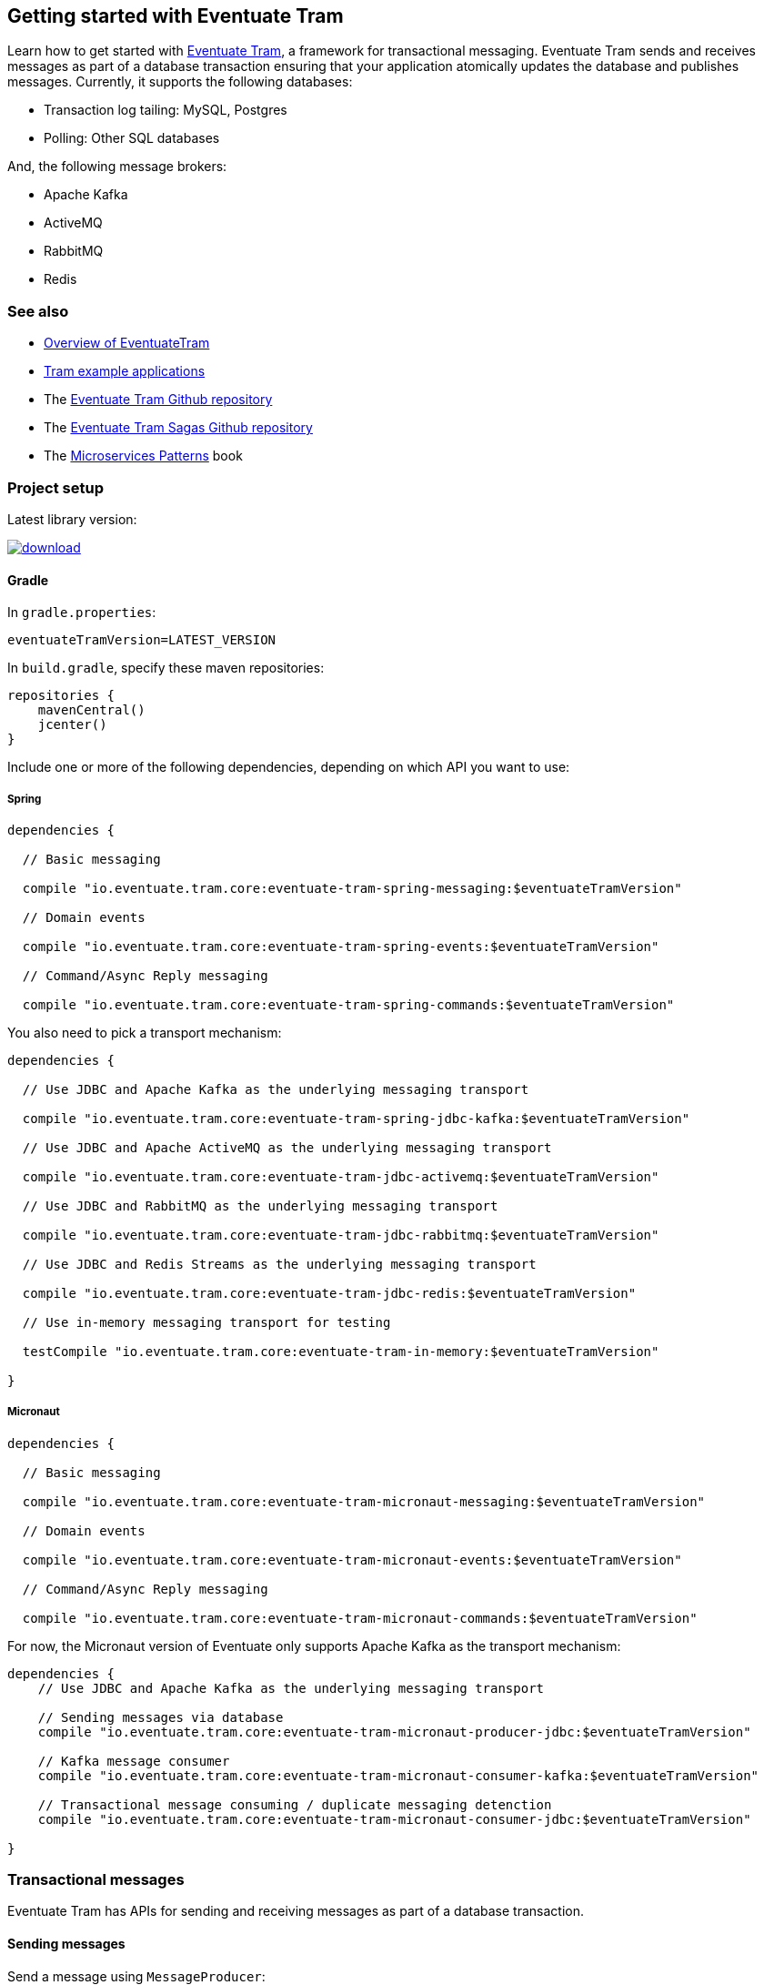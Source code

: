 [[getting-started]]
== Getting started with Eventuate Tram

Learn how to get started with https://github.com/eventuate-tram/eventuate-tram-core[Eventuate Tram], a framework for transactional messaging.
Eventuate Tram sends and receives messages as part of a database transaction ensuring that your application atomically updates the database and publishes messages.
Currently, it supports the following databases:

* Transaction log tailing: MySQL, Postgres
* Polling: Other SQL databases

And, the following message brokers:

* Apache Kafka
* ActiveMQ
* RabbitMQ
* Redis

=== See also

* link:./about-eventuate-tram.html[Overview of EventuateTram]
* https://eventuate.io/exampleapps.html[Tram example applications]
* The https://github.com/eventuate-tram/eventuate-tram-core[Eventuate Tram Github repository]
* The https://github.com/eventuate-tram/eventuate-tram-sagas[Eventuate Tram Sagas Github repository]
* The https://www.manning.com/books/microservices-patterns[Microservices Patterns] book

=== Project setup

Latest library version:

image::https://api.bintray.com/packages/eventuateio-oss/eventuate-maven-rc/eventuate-tram/images/download.svg[link="https://bintray.com/eventuateio-oss/eventuate-maven-rc/eventuate-tram/_latestVersion"]

==== Gradle


In `gradle.properties`:

```
eventuateTramVersion=LATEST_VERSION
```

In `build.gradle`, specify these maven repositories:


```groovy
repositories {
    mavenCentral()
    jcenter()
}
```

Include one or more of the following dependencies, depending on which API you want to use:

===== Spring

```groovy
dependencies {

  // Basic messaging

  compile "io.eventuate.tram.core:eventuate-tram-spring-messaging:$eventuateTramVersion"

  // Domain events

  compile "io.eventuate.tram.core:eventuate-tram-spring-events:$eventuateTramVersion"

  // Command/Async Reply messaging

  compile "io.eventuate.tram.core:eventuate-tram-spring-commands:$eventuateTramVersion"
```

You also need to pick a transport mechanism:

```groovy
dependencies {

  // Use JDBC and Apache Kafka as the underlying messaging transport

  compile "io.eventuate.tram.core:eventuate-tram-spring-jdbc-kafka:$eventuateTramVersion"

  // Use JDBC and Apache ActiveMQ as the underlying messaging transport

  compile "io.eventuate.tram.core:eventuate-tram-jdbc-activemq:$eventuateTramVersion"

  // Use JDBC and RabbitMQ as the underlying messaging transport

  compile "io.eventuate.tram.core:eventuate-tram-jdbc-rabbitmq:$eventuateTramVersion"

  // Use JDBC and Redis Streams as the underlying messaging transport

  compile "io.eventuate.tram.core:eventuate-tram-jdbc-redis:$eventuateTramVersion"

  // Use in-memory messaging transport for testing

  testCompile "io.eventuate.tram.core:eventuate-tram-in-memory:$eventuateTramVersion"

}
```

===== Micronaut
[[dependency-configuration-section]]
```groovy
dependencies {

  // Basic messaging

  compile "io.eventuate.tram.core:eventuate-tram-micronaut-messaging:$eventuateTramVersion"

  // Domain events

  compile "io.eventuate.tram.core:eventuate-tram-micronaut-events:$eventuateTramVersion"

  // Command/Async Reply messaging

  compile "io.eventuate.tram.core:eventuate-tram-micronaut-commands:$eventuateTramVersion"
```

For now, the Micronaut version of Eventuate only supports Apache Kafka as the transport mechanism:

```groovy
dependencies {
    // Use JDBC and Apache Kafka as the underlying messaging transport

    // Sending messages via database
    compile "io.eventuate.tram.core:eventuate-tram-micronaut-producer-jdbc:$eventuateTramVersion"

    // Kafka message consumer
    compile "io.eventuate.tram.core:eventuate-tram-micronaut-consumer-kafka:$eventuateTramVersion"

    // Transactional message consuming / duplicate messaging detenction
    compile "io.eventuate.tram.core:eventuate-tram-micronaut-consumer-jdbc:$eventuateTramVersion"

}
```

=== Transactional messages

Eventuate Tram has APIs for sending and receiving messages as part of a database transaction.

==== Sending messages

Send a message using `MessageProducer`:

===== Spring

[source,java]
----
public abstract class AbstractTramMessageTest {

  @Autowired
  private MessageProducer messageProducer;

  @Test
  public void shouldReceiveMessage() {
    ...
    messageProducer.send(destination, MessageBuilder.withPayload(payload).build());
    ...
  }
----

See this example of https://github.com/eventuate-tram/eventuate-tram-core-examples-basic/blob/master/eventuate-tram-examples-common/src/main/java/io/eventuate/tram/examples/basic/messages/AbstractTramMessageTest.java[sending messages].

===== Micronaut

[source,java]
----
public abstract class AbstractTramMessageTest {

  @Inject
  private MessageProducer messageProducer;

  @Test
  public void shouldReceiveMessage() {
    ...
    messageProducer.send(destination, MessageBuilder.withPayload(payload).build());
    ...
  }
----

See this example of https://github.com/eventuate-tram/eventuate-tram-core-micronaut-examples-basic/blob/master/eventuate-tram-examples-common/src/main/java/io/eventuate/tram/examples/basic/messages/AbstractTramMessageTest.java[sending messages].

==== Consuming messages

Receive messages using `MessageConsumer`:

===== Spring

[source,java]
----
public abstract class AbstractTramMessageTest {

  @Autowired
  private MessageConsumer messageConsumer;

  @Test
  public void shouldReceiveMessage() throws InterruptedException {
    messageConsumer.subscribe(subscriberId, Collections.singleton(destination), this::handleMessage);
    ...
  }

  private void handleMessage(Message message) {
    ...
  }
}
----

See this example of https://github.com/eventuate-tram/eventuate-tram-core-examples-basic/blob/master/eventuate-tram-examples-common/src/main/java/io/eventuate/tram/examples/basic/messages/AbstractTramMessageTest.java[consuming messages].

===== Micronaut

[source,java]
----
public abstract class AbstractTramMessageTest {

  @Inject
  private MessageConsumer messageConsumer;

  @Test
  public void shouldReceiveMessage() throws InterruptedException {
    messageConsumer.subscribe(subscriberId, Collections.singleton(destination), this::handleMessage);
    ...
  }

  private void handleMessage(Message message) {
    ...
  }
}
----

See this example of https://github.com/eventuate-tram/eventuate-tram-core-micronaut-examples-basic/blob/master/eventuate-tram-examples-common/src/main/java/io/eventuate/tram/examples/basic/messages/AbstractTramMessageTest.java[sending messages].

=== Transactional domain events

The domain event package builds on the transaction messaging APIs.

==== Publishing domain events

Publish domain events using the `DomainEventPublisher` interface:

===== Spring

[source,java]
----
public abstract class AbstractTramEventTest {

  @Autowired
  private DomainEventPublisher domainEventPublisher;

  @Test
  public void shouldReceiveEvent() throws InterruptedException {
    long uniqueId = config.getUniqueId();
    String accountId = ...;

    DomainEvent domainEvent = new AccountDebited(...);

    domainEventPublisher.publish("Account", accountId, Collections.singletonList(domainEvent));
----

To publish events you need to `@Import` the `TramEventsPublisherConfiguration.class` `@Configuration` class:

[source,java]
----
@Configuration
@Import(TramEventsPublisherConfiguration.class)
public class AbstractTramEventTestConfiguration {
...
----


See this example of https://github.com/eventuate-tram/eventuate-tram-core-examples-basic/blob/master/eventuate-tram-examples-common/src/main/java/io/eventuate/tram/examples/basic/events/AbstractTramEventTest.java[transaction events].

===== Micronaut

[source,java]
----
public abstract class AbstractTramEventTest {

  @Inject
  private DomainEventPublisher domainEventPublisher;

  @Test
  public void shouldReceiveEvent() throws InterruptedException {
    long uniqueId = config.getUniqueId();
    String accountId = ...;

    DomainEvent domainEvent = new AccountDebited(...);

    domainEventPublisher.publish("Account", accountId, Collections.singletonList(domainEvent));
----

To publish events you need to have `TramEventsPublisherFactory` class in your classpath (see <<dependency-configuration-section, dependency configuration section>>):

```groovy
dependencies {
    compile "io.eventuate.tram.core:eventuate-tram-micronaut-events:$eventuateTramVersion"
}
```


See this example of https://github.com/eventuate-tram/eventuate-tram-core-micronaut-examples-basic/blob/master/eventuate-tram-examples-common/src/main/java/io/eventuate/tram/examples/basic/events/AbstractTramEventTest.java[transaction events].

==== Consuming domain events

First, define `DomainEventHandlers`:

[source,java]
----
public class TramEventTestEventConsumer {

  public DomainEventHandlers domainEventHandlers() {
    return DomainEventHandlersBuilder
            .forAggregateType("Account")
            .onEvent(AccountDebited.class, this::handleAccountDebited)
            .build();
  }

  public void handleAccountDebited(DomainEventEnvelope<AccountDebited> event) {
    ...
  }

}
----

Second, configure a `DomainEventDispatcher`:

===== Spring

[source,java]
----
@Configuration
public class AbstractTramEventTestConfiguration {

  @Bean
  public DomainEventDispatcher domainEventDispatcher(DomainEventDispatcherFactory domainEventDispatcherFactory,,
                                                     AbstractTramEventTestConfig config,
                                                     TramEventTestEventConsumer target) {
    return domainEventDispatcherFactory.make("eventDispatcherId",
            target.domainEventHandlers());
  }

  @Bean
  public TramEventTestEventConsumer tramEventTestTarget(AbstractTramEventTestConfig config) {
    return new TramEventTestEventConsumer();
  }
----

See this example of https://github.com/eventuate-tram/eventuate-tram-core-examples-basic/blob/master/eventuate-tram-examples-common/src/main/java/io/eventuate/tram/examples/basic/events/AbstractTramEventTest.java[transaction events].

===== Micronaut

[source,java]
----
@Factory
public class AbstractTramEventTestFactory {

  @Context
  public DomainEventDispatcher domainEventDispatcher(AbstractTramEventTestConfig config,
                                                     TramEventTestEventConsumer target,
                                                     DomainEventDispatcherFactory domainEventDispatcherFactory) {
    return domainEventDispatcherFactory.make("eventDispatcherId" + config.getUniqueId(), target.domainEventHandlers());
  }

  @Singleton
  public TramEventTestEventConsumer tramEventTestTarget(AbstractTramEventTestConfig config) {
    return new TramEventTestEventConsumer(config.getAggregateType());
  }
}
----

See this example of https://github.com/eventuate-tram/eventuate-tram-core-micronaut-examples-basic/blob/master/eventuate-tram-examples-common/src/main/java/io/eventuate/tram/examples/basic/events/AbstractTramEventTestFactory.java[transaction events].


=== Transactional commands

Transactional commands are implemented using transactional messaging.

==== Sending commands

Send a command using a `CommandProducer`:

===== Spring

[source,java]
----
public abstract class AbstractTramCommandTest {

  @Autowired
  private CommandProducer commandProducer;

  @Test
  public void shouldInvokeCommand() throws InterruptedException {

    String commandId = commandProducer.send("CustomerCommandChannel",
            new DoSomethingCommand(),
            "ReplyToChannel",
            Collections.emptyMap());

----

You also need to `@Import` the `TramCommandProducerConfiguration` `@Configuration` class:

[source,java]
----
@Configuration
@Import(TramCommandProducerConfiguration.class)
public class AbstractTramCommandTestConfiguration {

----

To handle a reply message, simply subscribe to the `ReplyChannel`.

[source,java]
----
messageConsumer.subscribe(subscriberId, "ReplyToChannel", this::handleMessage);
----

See this example of https://github.com/eventuate-tram/eventuate-tram-core-examples-basic/blob/master/eventuate-tram-examples-common/src/main/java/io/eventuate/tram/examples/basic/commands/AbstractTramCommandTest.java[transactional commands].

===== Micronaut

[source,java]
----
public abstract class AbstractTramCommandTest {

  @Inject
  private CommandProducer commandProducer;

  @Test
  public void shouldInvokeCommand() throws InterruptedException {

    String commandId = commandProducer.send("CustomerCommandChannel",
            new DoSomethingCommand(),
            "ReplyToChannel",
            Collections.emptyMap());

----

You also need to have the `TramCommandProducerFactory` in your classpath (see <<dependency-configuration-section, dependency configuration section>>):

```groovy
dependencies {
    compile "io.eventuate.tram.core:eventuate-tram-micronaut-commands:$eventuateTramVersion"
}
```

To handle a reply message, simply subscribe to the `ReplyChannel`.

[source,java]
----
messageConsumer.subscribe(subscriberId, "ReplyToChannel", this::handleMessage);
----

See this example of https://github.com/eventuate-tram/eventuate-tram-core-micronaut-examples-basic/blob/master/eventuate-tram-examples-common/src/main/java/io/eventuate/tram/examples/basic/commands/AbstractTramCommandTest.java[transactional commands].

==== Handling commands

First, define `CommandHandlers`:

[source,java]
----
public class TramCommandTestCommandHandler {

  public Message doSomething(CommandMessage<DoSomethingCommand> cm, PathVariables pvs) {
    ...
    return withSuccess();
  }

  public CommandHandlers getCommandHandlers() {
    return CommandHandlersBuilder
            .fromChannel("CustomerCommandChannel")
            .onMessage(DoSomethingCommand.class, this::doSomething)
            .build();

  }
----

Second, define a `CommandDispatcher`:

===== Spring

[source,java]
----
@Configuration
public class AbstractTramCommandTestConfiguration {

  @Bean
  public CommandDispatcher commandDispatcher(CommandDispatcherFactory commandDispatcherFactory,
                                             AbstractTramCommandTestConfig config,
                                             AbstractTramCommandTestCommandHandler target) {
  return commandDispatcherFactory.make("customerServiceCommandDispatcher", target.getCommandHandlers());
}

@Bean
public TramCommandTestCommandHandler abstractTramCommandTestTarget(AbstractTramCommandTestConfig config) {
  return new TramCommandTestCommandHandler(config.getCommandChannel());
}
----

===== Micronaut

[source,java]
----
@Factory
public class AbstractTramCommandTestFactory {

  @Singleton
  public TramCommandTestCommandHandler abstractTramCommandTestTarget(AbstractTramCommandTestConfig config) {
    return new TramCommandTestCommandHandler(config.getCommandChannel());
  }

  @Singleton
  public CommandDispatcher commandDispatcher(CommandDispatcherFactory commandDispatcherFactory,
                                             AbstractTramCommandTestConfig config,
                                             TramCommandTestCommandHandler target) {
    return commandDispatcherFactory.make(config.getCommandDispatcheId(), target.getCommandHandlers());
  }
}
----

See this example of https://github.com/eventuate-tram/eventuate-tram-core-micronaut-examples-basic/blob/master/eventuate-tram-examples-common/src/main/java/io/eventuate/tram/examples/basic/commands/AbstractTramCommandTest.java[transactional commands].


=== Configuring the transport

===== Spring

You also need to configure the transport mechanism, specifically the message broker.
You do this importing one of the `TramJdbc<MessageBroker>Configuration` classes:

* `TramJdbcKafkaConfiguration`
* `TramJdbcActiveMQConfiguration`
* `TramJdbcRabbitMQConfiguration`
* `TramJdbcRedisConfiguration`
* `TramInMemoryConfiguration` - in-memory JDBC and messaging

For example, if you want to use JDBC/Apache Kafka then `@Import` `TramJdbcKafkaConfiguration`:

[source,java]
----
@Configuration
@EnableAutoConfiguration
@Import({TramJdbcKafkaConfiguration.class})
public class JdbcKafkaTramMessageTestConfiguration {
}
----

The `TramJdbc<MessageBroker>Configuration` `@Configuration` classes configure both a producer and a consumer.
If you have a service that is either only a producer or only a consumer you can use a more specific  `@Configuration` class.

To configure a producer, `@Import` the `TramMessageProducerJdbcConfiguration` @Configuration class.

To consumer a consumer, `@Import` one of the `EventuateTram<MessageBroker>MessageConsumerConfiguration` @Configuration classes:

* `EventuateTramKafkaMessageConsumerConfiguration`
* `EventuateTramActiveMQMessageConsumerConfiguration`
* `EventuateTramRabbitMQMessageConsumerConfiguration`
* `EventuateTramRedisMessageConsumerConfiguration`

For example, see the FTGO application's https://github.com/microservices-patterns/ftgo-application/blob/master/ftgo-order-history-service/src/main/java/net/chrisrichardson/ftgo/cqrs/orderhistory/main/OrderHistoryServiceMain.java[`Order History Service`], which is a consumer-only service.

===== Micronaut

For now, the Micronaut version of Eventuate only supports Apache Kafka as the transport mechanism.

You don't need to create additional configuration, you only need to setup dependencies (see <<dependency-configuration-section, dependency configuration section>>):

=== Configuration properties

There are various configuration properties that need to be set for each transport.

Since JDBC is used, you must set the usual properties, such as:

===== Spring

----
spring.datasource.url=jdbc:mysql://${DOCKER_HOST_IP}/eventuate
spring.datasource.username=mysqluser
spring.datasource.password=mysqlpw
spring.datasource.driver.class.name=com.mysql.jdbc.driver
----

===== Micronaut

----
datasources:
  default:
    url: dbc:mysql://${DOCKER_HOST_IP}/eventuate
    driverClassName: com.mysql.jdbc.driver
    username: mysqluser
    password: mysqlpw
----


In addition, you need to define message broker-specific properties.

===== Spring

[cols="25%, 75%", options="header"]
|===
| Message Broker
| Properties

| Apache Kafka
a|
----
eventuatelocal.kafka.bootstrap.servers=${DOCKER_HOST_IP}:9092
eventuatelocal.zookeeper.connection.string=${DOCKER_HOST_IP}:2181
----

| Apache ActiveMQ
a|
----
activemq.url=...
----

| RabbitMQ
a|
----
rabbitmq.url=...
eventuate.rabbitmq.partition.count=...
----

| Redis
a|
----
eventuate.redis.servers=...
eventuate.redis.partitions=...
----

|===

See spring https://github.com/eventuate-tram/eventuate-tram-core-examples-basic/blob/master/eventuate-tram-examples-jdbc-kafka/src/test/resources/application.properties[application.properties]

===== Micronaut

[cols="25%, 75%", options="header"]
|===
| Message Broker
| Properties

| Apache Kafka
a|
----
eventuatelocal:
  kafka:
    bootstrap:
      servers: ${DOCKER_HOST_IP}:9092
  zookeeper:
    connection:
      string: ${DOCKER_HOST_IP}:2181
----
|===


See micronaut https://github.com/eventuate-tram/eventuate-tram-core-micronaut-examples-basic/blob/master/eventuate-tram-examples-jdbc-kafka/src/test/resources/application.yml[application.yml]

==== In-memory transport

===== Spring

If you want to use in-memory transport `@Import` `TramInMemoryConfiguration`:

[source,java]
----
@Configuration
@EnableAutoConfiguration
@Import({TramInMemoryConfiguration.class})
public class TramInMemoryConfiguration {
}
----

===== Micronaut

If you want to use in-memory transport include eventuate-tram-micronaut-in-memory dependency:

```groovy
dependencies {
    compile "io.eventuate.tram.core:eventuate-tram-micronaut-in-memory:$eventuateTramVersion"
}
```

=== Running the CDC service

In addition to a database and message broker, you will need to run the link:./cdc-configuration.html[Eventuate Tram CDC] service.
It reads events inserted into the database and publishes them to the message broker.
It is written using Spring Boot.
The easiest way to run this service during development is to use Docker Compose.

The https://github.com/eventuate-tram/eventuate-tram-core-examples-basic[Eventuate Tram Code Basic examples] project has an example https://github.com/eventuate-tram/eventuate-tram-core-examples-basic/blob/master/docker-compose.yml[docker-compose.yml file].

[source,yaml]
----
cdcservice:
  image: eventuateio/eventuate-tram-cdc-mysql-service:0.4.0.RELEASE
  ports:
    - "8099:8080"
  depends_on:
    - mysql
    - kafka
    - zookeeper
  environment:
    SPRING_DATASOURCE_URL: jdbc:mysql://mysql/eventuate
    SPRING_DATASOURCE_USERNAME: mysqluser
    SPRING_DATASOURCE_PASSWORD: mysqlpw
    SPRING_DATASOURCE_DRIVER_CLASS_NAME: com.mysql.jdbc.Driver
    EVENTUATELOCAL_KAFKA_BOOTSTRAP_SERVERS: kafka:9092
    EVENTUATELOCAL_ZOOKEEPER_CONNECTION_STRING: zookeeper:2181
    EVENTUATELOCAL_CDC_DB_USER_NAME: root
    EVENTUATELOCAL_CDC_DB_PASSWORD: rootpassword
    EVENTUATELOCAL_CDC_READER_NAME: MySqlReader
    EVENTUATELOCAL_CDC_OFFSET_STORE_KEY: MySqlBinlog
    EVENTUATELOCAL_CDC_MYSQL_BINLOG_CLIENT_UNIQUE_ID: 1234567890
    EVENTUATELOCAL_CDC_READ_OLD_DEBEZIUM_DB_OFFSET_STORAGE_TOPIC: "false"
----

For more information, please see link:./cdc-configuration.html[Eventuate Tram CDC]
